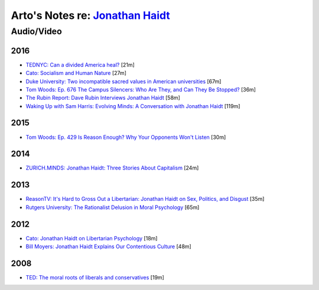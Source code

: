 **********************************************************************************
Arto's Notes re: `Jonathan Haidt <https://en.wikipedia.org/wiki/Jonathan_Haidt>`__
**********************************************************************************

Audio/Video
===========

2016
----

* `TEDNYC: Can a divided America heal?
  <https://www.ted.com/talks/jonathan_haidt_can_a_divided_america_heal>`__
  [21m]

* `Cato: Socialism and Human Nature
  <https://www.youtube.com/watch?v=QfLdjVaGBu0>`__
  [27m]

* `Duke University: Two incompatible sacred values in American universities
  <https://www.youtube.com/watch?v=Gatn5ameRr8>`__
  [67m]

* `Tom Woods: Ep. 676 The Campus Silencers: Who Are They, and Can They Be Stopped?
  <https://www.youtube.com/watch?v=SFJPSOr-DP4>`__
  [36m]

* `The Rubin Report: Dave Rubin Interviews Jonathan Haidt
  <https://www.youtube.com/playlist?list=PLEbhOtC9klbBOYfsbJ01elZRxwni043_w>`__
  [58m]

* `Waking Up with Sam Harris: Evolving Minds: A Conversation with Jonathan Haidt
  <https://soundcloud.com/samharrisorg/evolving-minds-a-conversation-with-jonathan-haidt>`__
  [119m]

2015
----

* `Tom Woods: Ep. 429 Is Reason Enough? Why Your Opponents Won't Listen
  <https://www.youtube.com/watch?v=K3ks4LxL1tg>`__
  [30m]

2014
----

* `ZURICH.MINDS: Jonathan Haidt: Three Stories About Capitalism
  <http://righteousmind.com/why-economists-dont-agree/>`__
  [24m]

2013
----

* `ReasonTV: It's Hard to Gross Out a Libertarian: Jonathan Haidt on Sex,
  Politics, and Disgust
  <https://www.youtube.com/watch?v=Pmz10uQsTYE>`__
  [35m]

* `Rutgers University: The Rationalist Delusion in Moral Psychology
  <https://www.youtube.com/watch?v=kI1wQswRVaU>`__
  [65m]

2012
----

* `Cato: Jonathan Haidt on Libertarian Psychology
  <http://www.youtube.com/watch?v=RvBTa3N32yo>`__
  [18m]

* `Bill Moyers: Jonathan Haidt Explains Our Contentious Culture
  <http://billmoyers.com/segment/jonathan-haidt-explains-our-contentious-culture/>`__
  [48m]

2008
----

* `TED: The moral roots of liberals and conservatives
  <http://www.ted.com/talks/jonathan_haidt_on_the_moral_mind>`__
  [19m]
